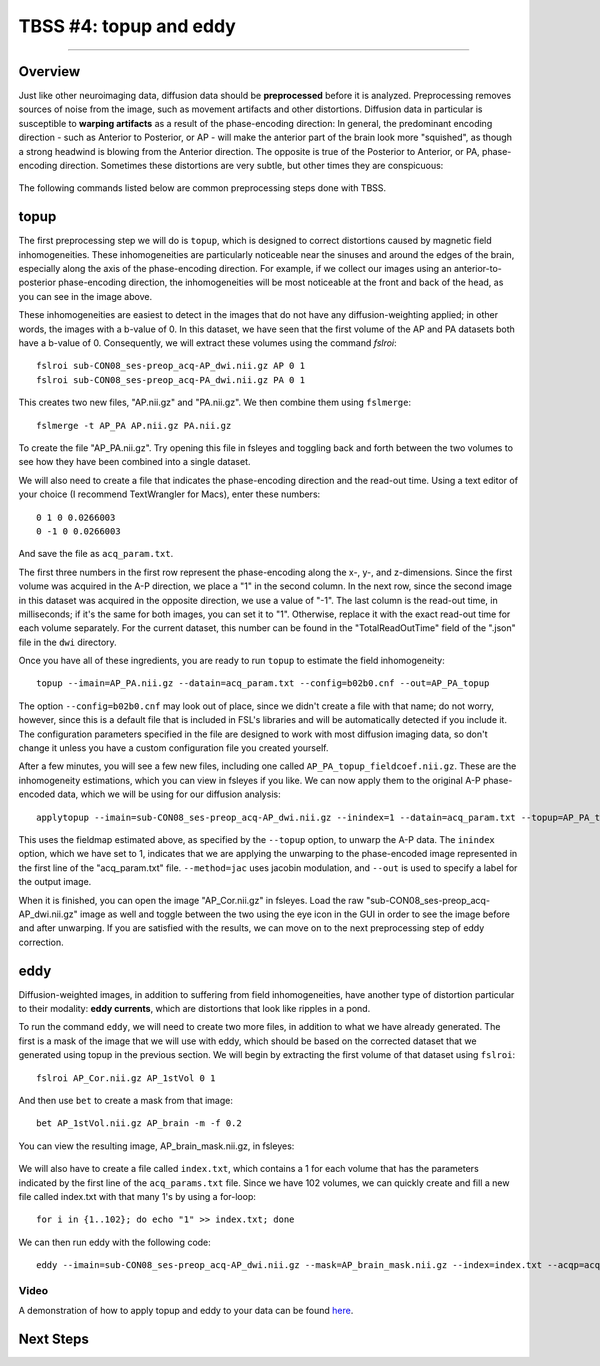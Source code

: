 .. _TBSS_04_TopUpEddy:

=======================
TBSS #4: topup and eddy
=======================

--------

Overview
********

Just like other neuroimaging data, diffusion data should be **preprocessed** before it is analyzed. Preprocessing removes sources of noise from the image, such as movement artifacts and other distortions. Diffusion data in particular is susceptible to **warping artifacts** as a result of the phase-encoding direction: In general, the predominant encoding direction - such as Anterior to Posterior, or AP - will make the anterior part of the brain look more "squished", as though a strong headwind is blowing from the Anterior direction. The opposite is true of the Posterior to Anterior, or PA, phase-encoding direction. Sometimes these distortions are very subtle, but other times they are conspicuous:

.. figure:: 04_AP_PA_Comparisons.png

The following commands listed below are common preprocessing steps done with TBSS.


topup
*****

The first preprocessing step we will do is ``topup``, which is designed to correct distortions caused by magnetic field inhomogeneities. These inhomogeneities are particularly noticeable near the sinuses and around the edges of the brain, especially along the axis of the phase-encoding direction. For example, if we collect our images using an anterior-to-posterior phase-encoding direction, the inhomogeneities will be most noticeable at the front and back of the head, as you can see in the image above.

These inhomogeneities are easiest to detect in the images that do not have any diffusion-weighting applied; in other words, the images with a b-value of 0. In this dataset, we have seen that the first volume of the AP and PA datasets both have a b-value of 0. Consequently, we will extract these volumes using the command `fslroi`:

::

  fslroi sub-CON08_ses-preop_acq-AP_dwi.nii.gz AP 0 1
  fslroi sub-CON08_ses-preop_acq-PA_dwi.nii.gz PA 0 1
  
This creates two new files, "AP.nii.gz" and "PA.nii.gz". We then combine them using ``fslmerge``:

::

  fslmerge -t AP_PA AP.nii.gz PA.nii.gz
  
To create the file "AP_PA.nii.gz". Try opening this file in fsleyes and toggling back and forth between the two volumes to see how they have been combined into a single dataset.

We will also need to create a file that indicates the phase-encoding direction and the read-out time. Using a text editor of your choice (I recommend TextWrangler for Macs), enter these numbers:

::

  0 1 0 0.0266003
  0 -1 0 0.0266003
  
And save the file as ``acq_param.txt``.
  
The first three numbers in the first row represent the phase-encoding along the x-, y-, and z-dimensions. Since the first volume was acquired in the A-P direction, we place a "1" in the second column. In the next row, since the second image in this dataset was acquired in the opposite direction, we use a value of "-1". The last column is the read-out time, in milliseconds; if it's the same for both images, you can set it to "1". Otherwise, replace it with the exact read-out time for each volume separately. For the current dataset, this number can be found in the "TotalReadOutTime" field of the ".json" file in the ``dwi`` directory.

Once you have all of these ingredients, you are ready to run ``topup`` to estimate the field inhomogeneity:

::

  topup --imain=AP_PA.nii.gz --datain=acq_param.txt --config=b02b0.cnf --out=AP_PA_topup
  
The option ``--config=b02b0.cnf`` may look out of place, since we didn't create a file with that name; do not worry, however, since this is a default file that is included in FSL's libraries and will be automatically detected if you include it. The configuration parameters specified in the file are designed to work with most diffusion imaging data, so don't change it unless you have a custom configuration file you created yourself.

After a few minutes, you will see a few new files, including one called ``AP_PA_topup_fieldcoef.nii.gz``. These are the inhomogeneity estimations, which you can view in fsleyes if you like. We can now apply them to the original A-P phase-encoded data, which we will be using for our diffusion analysis:

::

  applytopup --imain=sub-CON08_ses-preop_acq-AP_dwi.nii.gz --inindex=1 --datain=acq_param.txt --topup=AP_PA_topup --method=jac --out=AP_Cor

This uses the fieldmap estimated above, as specified by the ``--topup`` option, to unwarp the A-P data. The ``inindex`` option, which we have set to 1, indicates that we are applying the unwarping to the phase-encoded image represented in the first line of the "acq_param.txt" file. ``--method=jac`` uses jacobin modulation, and ``--out`` is used to specify a label for the output image.

When it is finished, you can open the image "AP_Cor.nii.gz" in fsleyes. Load the raw "sub-CON08_ses-preop_acq-AP_dwi.nii.gz" image as well and toggle between the two using the eye icon in the GUI in order to see the image before and after unwarping. If you are satisfied with the results, we can move on to the next preprocessing step of eddy correction.

eddy
****

Diffusion-weighted images, in addition to suffering from field inhomogeneities, have another type of distortion particular to their modality: **eddy currents**, which are distortions that look like ripples in a pond.

To run the command ``eddy``, we will need to create two more files, in addition to what we have already generated. The first is a mask of the image that we will use with eddy, which should be based on the corrected dataset that we generated using topup in the previous section. We will begin by extracting the first volume of that dataset using ``fslroi``:

::

  fslroi AP_Cor.nii.gz AP_1stVol 0 1
  
And then use ``bet`` to create a mask from that image:

::

  bet AP_1stVol.nii.gz AP_brain -m -f 0.2
  
You can view the resulting image, AP_brain_mask.nii.gz, in fsleyes:

.. figure:: 04_AP_brain_mask.png

We will also have to create a file called ``index.txt``, which contains a 1 for each volume that has the parameters indicated by the first line of the ``acq_params.txt`` file. Since we have 102 volumes, we can quickly create and fill a new file called index.txt with that many 1's by using a for-loop:

::

  for i in {1..102}; do echo "1" >> index.txt; done
  
We can then run eddy with the following code:

::
  
  eddy --imain=sub-CON08_ses-preop_acq-AP_dwi.nii.gz --mask=AP_brain_mask.nii.gz --index=index.txt --acqp=acq_param.txt --bvecs=sub-CON08_ses-preop_acq-AP_dwi.bvec --bvals=sub-CON08_ses-preop_acq-AP_dwi.bval --fwhm=0 --topup=AP_PA_topup --flm=quadratic --out=AP_eddy_unwarped --data_is_shelled


Video
-----

A demonstration of how to apply topup and eddy to your data can be found `here <https://www.youtube.com/watch?v=zp0EOuKO3O0>`__.


Next Steps
**********



